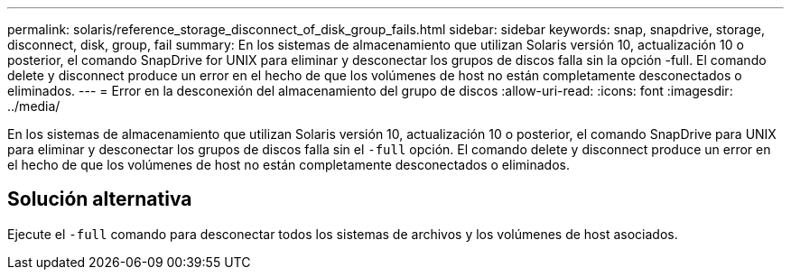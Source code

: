 ---
permalink: solaris/reference_storage_disconnect_of_disk_group_fails.html 
sidebar: sidebar 
keywords: snap, snapdrive, storage, disconnect, disk, group, fail 
summary: En los sistemas de almacenamiento que utilizan Solaris versión 10, actualización 10 o posterior, el comando SnapDrive for UNIX para eliminar y desconectar los grupos de discos falla sin la opción -full. El comando delete y disconnect produce un error en el hecho de que los volúmenes de host no están completamente desconectados o eliminados. 
---
= Error en la desconexión del almacenamiento del grupo de discos
:allow-uri-read: 
:icons: font
:imagesdir: ../media/


[role="lead"]
En los sistemas de almacenamiento que utilizan Solaris versión 10, actualización 10 o posterior, el comando SnapDrive para UNIX para eliminar y desconectar los grupos de discos falla sin el `-full` opción. El comando delete y disconnect produce un error en el hecho de que los volúmenes de host no están completamente desconectados o eliminados.



== Solución alternativa

Ejecute el `-full` comando para desconectar todos los sistemas de archivos y los volúmenes de host asociados.
